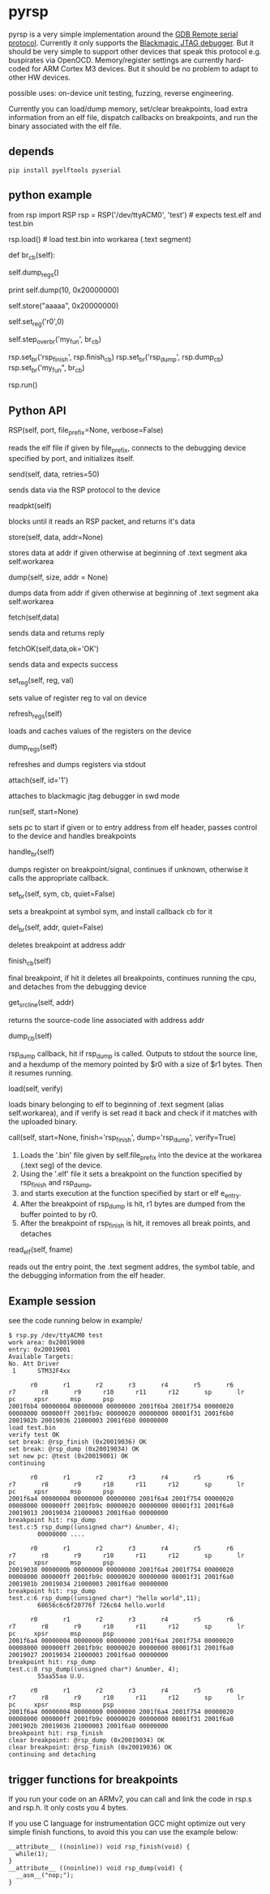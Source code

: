 * pyrsp

pyrsp is a very simple implementation around the [[https://sourceware.org/gdb/current/onlinedocs/gdb/Remote-Protocol.html#Remote-Protocol][GDB Remote serial
protocol]]. Currently it only supports the [[https://github.com/gsmcmullin/blackmagic][Blackmagic JTAG debugger]]. But
it should be very simple to support other devices that speak this
protocol e.g. buspirates via OpenOCD. Memory/register settings are
currently hard-coded for ARM Cortex M3 devices. But it should be no
problem to adapt to other HW devices.

possible uses: on-device unit testing, fuzzing, reverse engineering.

Currently you can load/dump memory, set/clear breakpoints, load extra
information from an elf file, dispatch callbacks on breakpoints, and
run the binary associated with the elf file.

** depends
#+BEGIN_EXAMPLE
pip install pyelftools pyserial
#+END_EXAMPLE

** python example
#+BEGIN_EXAMPLE python
   from rsp import RSP
   rsp = RSP('/dev/ttyACM0', 'test') # expects test.elf and test.bin
                                     # to exist
   rsp.load() # load test.bin into workarea (.text segment)

   def br_cb(self):
     # dump regs
     self.dump_regs()

     # retrieve some data
     print self.dump(10, 0x20000000)

     # set up some data
     self.store("aaaaa", 0x20000000)

     # adjust some register
     self.set_reg('r0',0)

     # continue and leave breakpoint intact
     self.step_over_br('my_fun', br_cb)

   # attach breakpoints to callbacks
   rsp.set_br('rsp_finish', rsp.finish_cb)
   rsp.set_br('rsp_dump', rsp.dump_cb)
   rsp.set_br('my_fun", br_cb)

   # run binary in mainloop until rsp_finish is hit
   # or some unhandled signal occurs
   rsp.run()
#+END_EXAMPLE
** Python API
#+BEGIN_EXAMPLE python
RSP(self, port, file_prefix=None, verbose=False)
#+END_EXAMPLE
reads the elf file if given by file_prefix, connects to the debugging
device specified by port, and initializes itself.

#+BEGIN_EXAMPLE python
send(self, data, retries=50)
#+END_EXAMPLE
sends data via the RSP protocol to the device

#+BEGIN_EXAMPLE python
readpkt(self)
#+END_EXAMPLE
blocks until it reads an RSP packet, and returns it's data

#+BEGIN_EXAMPLE python
store(self, data, addr=None)
#+END_EXAMPLE
stores data at addr if given otherwise at beginning of .text segment
aka self.workarea

#+BEGIN_EXAMPLE python
dump(self, size, addr = None)
#+END_EXAMPLE
dumps data from addr if given otherwise at beginning of .text segment
aka self.workarea

#+BEGIN_EXAMPLE python
fetch(self,data)
#+END_EXAMPLE
sends data and returns reply

#+BEGIN_EXAMPLE python
fetchOK(self,data,ok='OK')
#+END_EXAMPLE
sends data and expects success

#+BEGIN_EXAMPLE python
set_reg(self, reg, val)
#+END_EXAMPLE
sets value of register reg to val on device

#+BEGIN_EXAMPLE python
refresh_regs(self)
#+END_EXAMPLE
loads and caches values of the registers on the device

#+BEGIN_EXAMPLE python
dump_regs(self)
#+END_EXAMPLE
refreshes and dumps registers via stdout

#+BEGIN_EXAMPLE python
attach(self, id='1')
#+END_EXAMPLE
attaches to blackmagic jtag debugger in swd mode

#+BEGIN_EXAMPLE python
run(self, start=None)
#+END_EXAMPLE
sets pc to start if given or to entry address from elf header, passes
control to the device and handles breakpoints

#+BEGIN_EXAMPLE python
handle_br(self)
#+END_EXAMPLE
dumps register on breakpoint/signal, continues if unknown,
otherwise it calls the appropriate callback.

#+BEGIN_EXAMPLE python
set_br(self, sym, cb, quiet=False)
#+END_EXAMPLE
sets a breakpoint at symbol sym, and install callback cb for it

#+BEGIN_EXAMPLE python
del_br(self, addr, quiet=False)
#+END_EXAMPLE
deletes breakpoint at address addr

#+BEGIN_EXAMPLE python
finish_cb(self)
#+END_EXAMPLE
final breakpoint, if hit it deletes all breakpoints, continues running
the cpu, and detaches from the debugging device

#+BEGIN_EXAMPLE python
get_src_line(self, addr)
#+END_EXAMPLE
returns the source-code line associated with address addr

#+BEGIN_EXAMPLE python
dump_cb(self)
#+END_EXAMPLE
rsp_dump callback, hit if rsp_dump is called. Outputs to stdout the
source line, and a hexdump of the memory pointed by $r0 with a size of
$r1 bytes. Then it resumes running.

#+BEGIN_EXAMPLE python
load(self, verify)
#+END_EXAMPLE
loads binary belonging to elf to beginning of .text segment (alias
self.workarea), and if verify is set read it back and check if it
matches with the uploaded binary.

#+BEGIN_EXAMPLE python
call(self, start=None, finish='rsp_finish', dump='rsp_dump', verify=True)
#+END_EXAMPLE
    1. Loads the '.bin' file given by self.file_prefix into the device at the workarea (.text seg) of the device.
    2. Using the '.elf' file it sets a breakpoint on the function specified by rsp_finish and rsp_dump,
    3. and starts execution at the function specified by start or elf e_entry.
    4. After the breakpoint of rsp_dump is hit, r1 bytes are dumped from the buffer pointed to by r0.
    5. After the breakpoint of rsp_finish is hit, it removes all break points, and detaches

#+BEGIN_EXAMPLE python
read_elf(self, fname)
#+END_EXAMPLE
reads out the entry point, the .text segment addres, the symbol table,
and the debugging information from the elf header.

** Example session
   see the code running below in example/
#+BEGIN_EXAMPLE
$ rsp.py /dev/ttyACM0 test
work area: 0x20019000
entry: 0x20019001
Available Targets:
No. Att Driver
 1      STM32F4xx

      r0       r1       r2       r3       r4       r5       r6       r7       r8       r9      r10      r11      r12       sp       lr       pc     xpsr      msp      psp
2001f6b4 00000004 00000000 00000000 2001f6b4 2001f754 00000020 00008000 000000ff 2001fb9c 00000020 00000000 08001f31 2001f6b0 2001902b 20019036 21000003 2001f6b0 00000000
load test.bin
verify test OK
set break: @rsp_finish (0x20019036) OK
set break: @rsp_dump (0x20019034) OK
set new pc: @test (0x20019001) OK
continuing

      r0       r1       r2       r3       r4       r5       r6       r7       r8       r9      r10      r11      r12       sp       lr       pc     xpsr      msp      psp
2001f6a4 00000004 00000000 00000000 2001f6a4 2001f754 00000020 00008000 000000ff 2001fb9c 00000020 00000000 08001f31 2001f6a0 20019013 20019034 21000003 2001f6a0 00000000
breakpoint hit: rsp_dump
test.c:5 rsp_dump((unsigned char*) &number, 4);
        00000000 ....

      r0       r1       r2       r3       r4       r5       r6       r7       r8       r9      r10      r11      r12       sp       lr       pc     xpsr      msp      psp
20019038 0000000b 00000000 00000000 2001f6a4 2001f754 00000020 00008000 000000ff 2001fb9c 00000020 00000000 08001f31 2001f6a0 2001901b 20019034 21000003 2001f6a0 00000000
breakpoint hit: rsp_dump
test.c:6 rsp_dump((unsigned char*) "hello world",11);
        68656c6c6f20776f 726c64 hello.world

      r0       r1       r2       r3       r4       r5       r6       r7       r8       r9      r10      r11      r12       sp       lr       pc     xpsr      msp      psp
2001f6a4 00000004 00000000 00000000 2001f6a4 2001f754 00000020 00008000 000000ff 2001fb9c 00000020 00000000 08001f31 2001f6a0 20019027 20019034 21000003 2001f6a0 00000000
breakpoint hit: rsp_dump
test.c:8 rsp_dump((unsigned char*) &number, 4);
        55aa55aa U.U.

      r0       r1       r2       r3       r4       r5       r6       r7       r8       r9      r10      r11      r12       sp       lr       pc     xpsr      msp      psp
2001f6a4 00000004 00000000 00000000 2001f6a4 2001f754 00000020 00008000 000000ff 2001fb9c 00000020 00000000 08001f31 2001f6a0 2001902b 20019036 21000003 2001f6a0 00000000
breakpoint hit: rsp_finish
clear breakpoint: @rsp_dump (0x20019034) OK
clear breakpoint: @rsp_finish (0x20019036) OK
continuing and detaching
#+END_EXAMPLE

** trigger functions for breakpoints
If you run your code on an ARMv7, you can call and link the code in
rsp.s and rsp.h. It only costs you 4 bytes.

If you use C language for instrumentation GCC might optimize out very
simple finish functions, to avoid this you can use the example below:
#+BEGIN_EXAMPLE
__attribute__ ((noinline)) void rsp_finish(void) {
  while(1);
}
__attribute__ ((noinline)) void rsp_dump(void) {
  __asm__("nop;");
}
#+END_EXAMPLE
